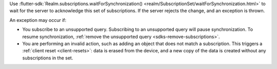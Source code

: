 Use :flutter-sdk:`Realm.subscriptions.waitForSynchronization() <realm/SubscriptionSet/waitForSynchronization.html>`
to wait for the server to acknowledge this set of subscriptions.
If the server rejects the change, and an exception is thrown.

An exception may occur if:

- You subscribe to an unsupported query. Subscribing to an unsupported query will pause synchronization.
  To resume synchronization, :ref:`remove the unsupported query <sdks-remove-subscriptions>`.
- You are performing an invalid action, such as adding an object that does not match a subscription.
  This triggers a :ref:`client reset <client-resets>`: data is erased from the device,
  and a new copy of the data is created without any subscriptions in the set.
